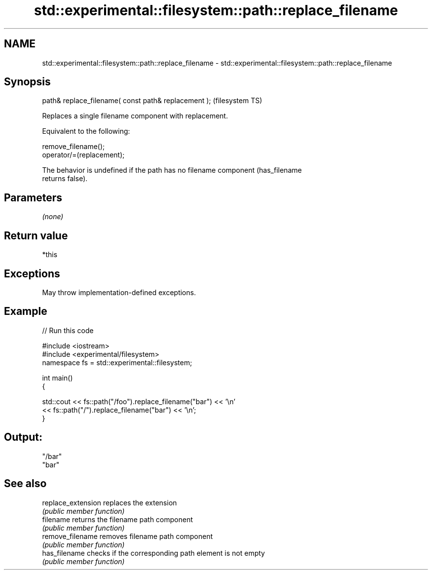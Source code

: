 .TH std::experimental::filesystem::path::replace_filename 3 "2021.11.17" "http://cppreference.com" "C++ Standard Libary"
.SH NAME
std::experimental::filesystem::path::replace_filename \- std::experimental::filesystem::path::replace_filename

.SH Synopsis
   path& replace_filename( const path& replacement );  (filesystem TS)

   Replaces a single filename component with replacement.

   Equivalent to the following:

 remove_filename();
 operator/=(replacement);

   The behavior is undefined if the path has no filename component (has_filename
   returns false).

.SH Parameters

   \fI(none)\fP

.SH Return value

   *this

.SH Exceptions

   May throw implementation-defined exceptions.

.SH Example


// Run this code

 #include <iostream>
 #include <experimental/filesystem>
 namespace fs = std::experimental::filesystem;

 int main()
 {

     std::cout << fs::path("/foo").replace_filename("bar") << '\\n'
               << fs::path("/").replace_filename("bar") << '\\n';
 }

.SH Output:

 "/bar"
 "bar"

.SH See also

   replace_extension replaces the extension
                     \fI(public member function)\fP
   filename          returns the filename path component
                     \fI(public member function)\fP
   remove_filename   removes filename path component
                     \fI(public member function)\fP
   has_filename      checks if the corresponding path element is not empty
                     \fI(public member function)\fP

